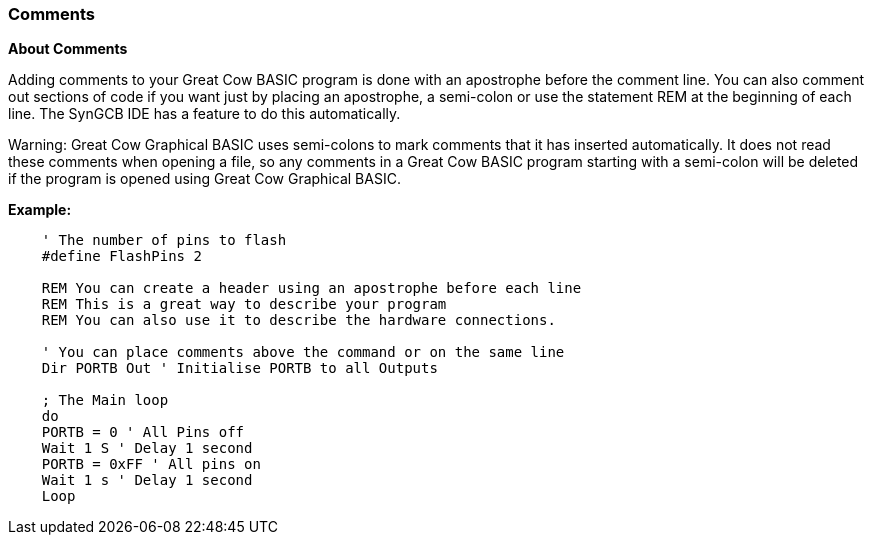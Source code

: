 === Comments

*About Comments*

Adding comments to your Great Cow BASIC program is done with an apostrophe before
the comment line. You can also comment out sections of code if you want
just by placing an apostrophe, a semi-colon or use the statement REM at
the beginning of each line. The SynGCB IDE has a feature to do this
automatically.

Warning: Great Cow Graphical BASIC uses semi-colons to mark comments that it has
inserted automatically. It does not read these comments when opening a file, so any
comments in a Great Cow BASIC program starting with a semi-colon will be deleted if the
program is opened using Great Cow Graphical BASIC.

*Example:*
----
    ' The number of pins to flash
    #define FlashPins 2

    REM You can create a header using an apostrophe before each line
    REM This is a great way to describe your program
    REM You can also use it to describe the hardware connections.

    ' You can place comments above the command or on the same line
    Dir PORTB Out ' Initialise PORTB to all Outputs

    ; The Main loop
    do
    PORTB = 0 ' All Pins off
    Wait 1 S ' Delay 1 second
    PORTB = 0xFF ' All pins on
    Wait 1 s ' Delay 1 second
    Loop
----